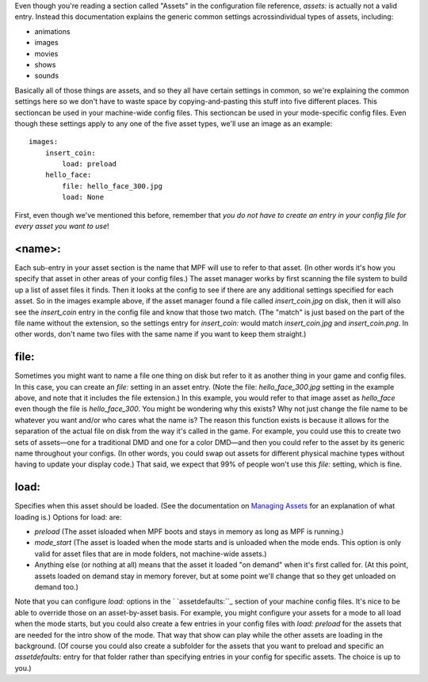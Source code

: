 
Even though you're reading a section called "Assets" in the
configuration file reference, `assets:` is actually not a valid entry.
Instead this documentation explains the generic common settings
acrossindividual types of assets, including:


+ animations
+ images
+ movies
+ shows
+ sounds


Basically all of those things are assets, and so they all have certain
settings in common, so we're explaining the common settings here so we
don't have to waste space by copying-and-pasting this stuff into five
different places. This sectioncan be used in your machine-wide config
files. This sectioncan be used in your mode-specific config files.
Even though these settings apply to any one of the five asset types,
we'll use an image as an example:


::

    
    images:
        insert_coin:
            load: preload
        hello_face:
            file: hello_face_300.jpg
            load: None


First, even though we've mentioned this before, remember that *you do
not have to create an entry in your config file for every asset you
want to use*!



<name>:
~~~~~~~

Each sub-entry in your asset section is the name that MPF will use to
refer to that asset. (In other words it's how you specify that asset
in other areas of your config files.) The asset manager works by first
scanning the file system to build up a list of asset files it finds.
Then it looks at the config to see if there are any additional
settings specified for each asset. So in the images example above, if
the asset manager found a file called `insert_coin.jpg` on disk, then
it will also see the `insert_coin` entry in the config file and know
that those two match. (The "match" is just based on the part of the
file name without the extension, so the settings entry for
`insert_coin:` would match `insert_coin.jpg` and `insert_coin.png`. In
other words, don't name two files with the same name if you want to
keep them straight.)



file:
~~~~~

Sometimes you might want to name a file one thing on disk but refer to
it as another thing in your game and config files. In this case, you
can create an `file:` setting in an asset entry. (Note the file:
`hello_face_300.jpg` setting in the example above, and note that it
includes the file extension.) In this example, you would refer to that
image asset as `hello_face` even though the file is `hello_face_300`.
You might be wondering why this exists? Why not just change the file
name to be whatever you want and/or who cares what the name is? The
reason this function exists is because it allows for the separation of
the actual file on disk from the way it's called in the game. For
example, you could use this to create two sets of assets—one for a
traditional DMD and one for a color DMD—and then you could refer to
the asset by its generic name throughout your configs. (In other
words, you could swap out assets for different physical machine types
without having to update your display code.) That said, we expect that
99% of people won't use this `file:` setting, which is fine.



load:
~~~~~

Specifies when this asset should be loaded. (See the documentation on
`Managing Assets`_ for an explanation of what loading is.) Options for
load: are:


+ `preload` (The asset isloaded when MPF boots and stays in memory as
  long as MPF is running.)
+ `mode_start` (The asset is loaded when the mode starts and is
  unloaded when the mode ends. This option is only valid for asset files
  that are in mode folders, not machine-wide assets.)
+ Anything else (or nothing at all) means that the asset it loaded "on
  demand" when it's first called for. (At this point, assets loaded on
  demand stay in memory forever, but at some point we'll change that so
  they get unloaded on demand too.)


Note that you can configure `load:` options in the `
`assetdefaults:``_ section of your machine config files. It's nice to
be able to override those on an asset-by-asset basis. For example, you
might configure your assets for a mode to all load when the mode
starts, but you could also create a few entries in your config files
with `load: preload` for the assets that are needed for the intro show
of the mode. That way that show can play while the other assets are
loading in the background. (Of course you could also create a
subfolder for the assets that you want to preload and specific an
`assetdefaults:` entry for that folder rather than specifying entries
in your config for specific assets. The choice is up to you.)

.. _Managing Assets: https://missionpinball.com/docs/managing-assets/
.. _assetdefaults:: https://missionpinball.com/docs/configuration-file-reference/assetdefaults/


